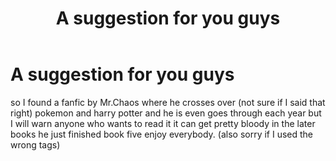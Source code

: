 #+TITLE: A suggestion for you guys

* A suggestion for you guys
:PROPERTIES:
:Author: Leoo38452222
:Score: 2
:DateUnix: 1607622420.0
:DateShort: 2020-Dec-10
:FlairText: Recommendation
:END:
so I found a fanfic by Mr.Chaos where he crosses over (not sure if I said that right) pokemon and harry potter and he is even goes through each year but I will warn anyone who wants to read it it can get pretty bloody in the later books he just finished book five enjoy everybody. (also sorry if I used the wrong tags)

